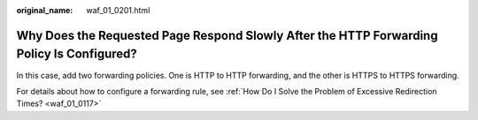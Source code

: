 :original_name: waf_01_0201.html

.. _waf_01_0201:

Why Does the Requested Page Respond Slowly After the HTTP Forwarding Policy Is Configured?
==========================================================================================

In this case, add two forwarding policies. One is HTTP to HTTP forwarding, and the other is HTTPS to HTTPS forwarding.

For details about how to configure a forwarding rule, see :ref:`How Do I Solve the Problem of Excessive Redirection Times? <waf_01_0117>`
